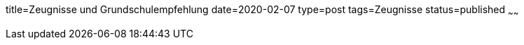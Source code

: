 title=Zeugnisse und Grundschulempfehlung
date=2020-02-07
type=post
tags=Zeugnisse
status=published
~~~~~~

